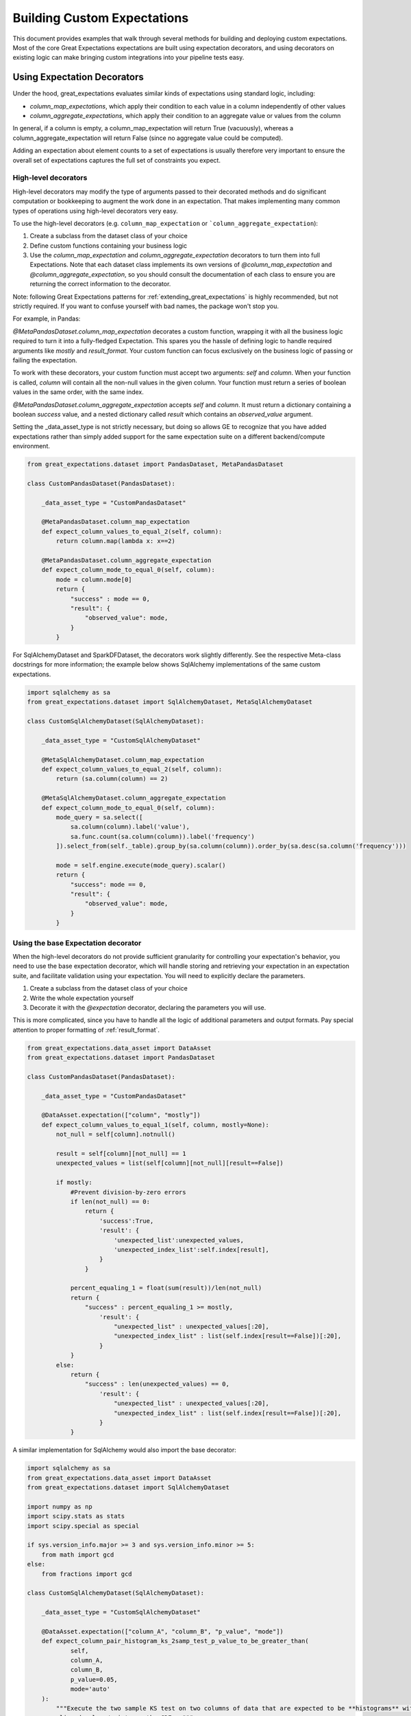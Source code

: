 .. _custom_expectations_reference:

####################################
Building Custom Expectations
####################################

This document provides examples that walk through several methods for building and deploying custom expectations.
Most of the core Great Expectations expectations are built using expectation decorators, and using decorators on
existing logic can make bringing custom integrations into your pipeline tests easy.

****************************************
Using Expectation Decorators
****************************************

Under the hood, great_expectations evaluates similar kinds of expectations using standard logic, including:

* `column_map_expectations`, which apply their condition to each value in a column independently of other values
* `column_aggregate_expectations`, which apply their condition to an aggregate value or values from the column

In general, if a column is empty, a column_map_expectation will return True (vacuously), whereas a
column_aggregate_expectation will return False (since no aggregate value could be computed).

Adding an expectation about element counts to a set of expectations is usually therefore very important to ensure
the overall set of expectations captures the full set of constraints you expect.


High-level decorators
========================================
High-level decorators may modify the type of arguments passed to their decorated methods and do significant
computation or bookkeeping to augment the work done in an expectation. That makes implementing many common types of
operations using high-level decorators very easy.

To use the high-level decorators (e.g. ``column_map_expectation`` or ```column_aggregate_expectation``):

1. Create a subclass from the dataset class of your choice
2. Define custom functions containing your business logic
3. Use the `column_map_expectation` and `column_aggregate_expectation` decorators to turn them into full Expectations. Note that each dataset class implements its own versions of `@column_map_expectation` and `@column_aggregate_expectation`, so you should consult the documentation of each class to ensure you are returning the correct information to the decorator.

Note: following Great Expectations patterns for :ref:`extending_great_expectations` is highly recommended, but not
strictly required. If you want to confuse yourself with bad names, the package won't stop you.

For example, in Pandas:

`@MetaPandasDataset.column_map_expectation` decorates a custom function, wrapping it with all the business logic
required to turn it into a fully-fledged Expectation. This spares you the hassle of defining logic to handle required
arguments like `mostly` and `result_format`. Your custom function can focus exclusively on the business logic of
passing or failing the expectation.

To work with these decorators, your custom function must accept two arguments: `self` and `column`. When your function
is called, `column` will contain all the non-null values in the given column. Your function must return a series of
boolean values in the same order, with the same index.

`@MetaPandasDataset.column_aggregate_expectation` accepts `self` and `column`. It must return a dictionary containing
a boolean `success` value, and a nested dictionary called `result` which contains an `observed_value` argument.

Setting the _data_asset_type is not strictly necessary, but doing so allows GE to recognize that you have added
expectations rather than simply added support for the same expectation suite on a different
backend/compute environment.

.. code-block:: python

    from great_expectations.dataset import PandasDataset, MetaPandasDataset

    class CustomPandasDataset(PandasDataset):

        _data_asset_type = "CustomPandasDataset"

        @MetaPandasDataset.column_map_expectation
        def expect_column_values_to_equal_2(self, column):
            return column.map(lambda x: x==2)

        @MetaPandasDataset.column_aggregate_expectation
        def expect_column_mode_to_equal_0(self, column):
            mode = column.mode[0]
            return {
                "success" : mode == 0,
                "result": {
                    "observed_value": mode,
                }
            }

For SqlAlchemyDataset and SparkDFDataset, the decorators work slightly differently. See the respective Meta-class
docstrings for more information; the example below shows SqlAlchemy implementations of the same custom expectations.

.. code-block:: python

    import sqlalchemy as sa
    from great_expectations.dataset import SqlAlchemyDataset, MetaSqlAlchemyDataset

    class CustomSqlAlchemyDataset(SqlAlchemyDataset):

        _data_asset_type = "CustomSqlAlchemyDataset"

        @MetaSqlAlchemyDataset.column_map_expectation
        def expect_column_values_to_equal_2(self, column):
            return (sa.column(column) == 2)

        @MetaSqlAlchemyDataset.column_aggregate_expectation
        def expect_column_mode_to_equal_0(self, column):
            mode_query = sa.select([
                sa.column(column).label('value'),
                sa.func.count(sa.column(column)).label('frequency')
            ]).select_from(self._table).group_by(sa.column(column)).order_by(sa.desc(sa.column('frequency')))

            mode = self.engine.execute(mode_query).scalar()
            return {
                "success": mode == 0,
                "result": {
                    "observed_value": mode,
                }
            }



Using the base Expectation decorator
========================================
When the high-level decorators do not provide sufficient granularity for controlling your expectation's behavior, you
need to use the base expectation decorator, which will handle storing and retrieving your expectation in an
expectation suite, and facilitate validation using your expectation. You will need to explicitly declare the parameters.

1. Create a subclass from the dataset class of your choice
2. Write the whole expectation yourself
3. Decorate it with the `@expectation` decorator, declaring the parameters you will use.

This is more complicated, since you have to handle all the logic of additional parameters and output formats.
Pay special attention to proper formatting of :ref:`result_format`.

.. code-block:: python

    from great_expectations.data_asset import DataAsset
    from great_expectations.dataset import PandasDataset

    class CustomPandasDataset(PandasDataset):

        _data_asset_type = "CustomPandasDataset"

        @DataAsset.expectation(["column", "mostly"])
        def expect_column_values_to_equal_1(self, column, mostly=None):
            not_null = self[column].notnull()

            result = self[column][not_null] == 1
            unexpected_values = list(self[column][not_null][result==False])

            if mostly:
                #Prevent division-by-zero errors
                if len(not_null) == 0:
                    return {
                        'success':True,
                        'result': {
                            'unexpected_list':unexpected_values,
                            'unexpected_index_list':self.index[result],
                        }
                    }

                percent_equaling_1 = float(sum(result))/len(not_null)
                return {
                    "success" : percent_equaling_1 >= mostly,
                        'result': {
                            "unexpected_list" : unexpected_values[:20],
                            "unexpected_index_list" : list(self.index[result==False])[:20],
                        }
                }
            else:
                return {
                    "success" : len(unexpected_values) == 0,
                        'result': {
                            "unexpected_list" : unexpected_values[:20],
                            "unexpected_index_list" : list(self.index[result==False])[:20],
                        }
                }


A similar implementation for SqlAlchemy would also import the base decorator:

.. code-block:: python

    import sqlalchemy as sa
    from great_expectations.data_asset import DataAsset
    from great_expectations.dataset import SqlAlchemyDataset

    import numpy as np
    import scipy.stats as stats
    import scipy.special as special

    if sys.version_info.major >= 3 and sys.version_info.minor >= 5:
        from math import gcd
    else:
        from fractions import gcd

    class CustomSqlAlchemyDataset(SqlAlchemyDataset):

        _data_asset_type = "CustomSqlAlchemyDataset"

        @DataAsset.expectation(["column_A", "column_B", "p_value", "mode"])
        def expect_column_pair_histogram_ks_2samp_test_p_value_to_be_greater_than(
                self,
                column_A,
                column_B,
                p_value=0.05,
                mode='auto'
        ):
            """Execute the two sample KS test on two columns of data that are expected to be **histograms** with
            aligned values/points on the CDF. ."""
            LARGE_N = 10000  # 'auto' will attempt to be exact if n1,n2 <= LARGE_N

            # We will assume that these are already HISTOGRAMS created as a check_dataset
            # either of binned values or of (ordered) value counts
            rows = sa.select([
                sa.column(column_A).label("col_A_counts"),
                sa.column(column_B).label("col_B_counts")
            ]).select_from(self._table).fetchall()

            cols = [col for col in zip(*rows)]
            cdf1 = np.array(cols[0])
            cdf2 = np.array(cols[1])
            n1 = cdf1.sum()
            n2 = cdf2.sum()
            cdf1 = cdf1 / n1
            cdf2 = cdf2 / n2

            # This code is taken verbatim from scipy implementation,
            # skipping the searchsorted (using sqlalchemy check asset as a view)
            # https://github.com/scipy/scipy/blob/v1.3.1/scipy/stats/stats.py#L5385-L5573
            cddiffs = cdf1 - cdf2
            minS = -np.min(cddiffs)
            maxS = np.max(cddiffs)
            alt2Dvalue = {'less': minS, 'greater': maxS, 'two-sided': max(minS, maxS)}
            d = alt2Dvalue[alternative]
            g = gcd(n1, n2)
            n1g = n1 // g
            n2g = n2 // g
            prob = -np.inf
            original_mode = mode
            if mode == 'auto':
                if max(n1, n2) <= LARGE_N:
                    mode = 'exact'
                else:
                    mode = 'asymp'
            elif mode == 'exact':
                # If lcm(n1, n2) is too big, switch from exact to asymp
                if n1g >= np.iinfo(np.int).max / n2g:
                    mode = 'asymp'
                    warnings.warn(
                        "Exact ks_2samp calculation not possible with samples sizes "
                        "%d and %d. Switching to 'asymp' " % (n1, n2), RuntimeWarning)

            saw_fp_error = False
            if mode == 'exact':
                lcm = (n1 // g) * n2
                h = int(np.round(d * lcm))
                d = h * 1.0 / lcm
                if h == 0:
                    prob = 1.0
                else:
                    try:
                        if alternative == 'two-sided':
                            if n1 == n2:
                                prob = stats._compute_prob_outside_square(n1, h)
                            else:
                                prob = 1 - stats._compute_prob_inside_method(n1, n2, g, h)
                        else:
                            if n1 == n2:
                                # prob = binom(2n, n-h) / binom(2n, n)
                                # Evaluating in that form incurs roundoff errors
                                # from special.binom. Instead calculate directly
                                prob = 1.0
                                for j in range(h):
                                    prob = (n1 - j) * prob / (n1 + j + 1)
                            else:
                                num_paths = stats._count_paths_outside_method(n1, n2, g, h)
                                bin = special.binom(n1 + n2, n1)
                                if not np.isfinite(bin) or not np.isfinite(num_paths) or num_paths > bin:
                                    raise FloatingPointError()
                                prob = num_paths / bin

                    except FloatingPointError:
                        # Switch mode
                        mode = 'asymp'
                        saw_fp_error = True
                        # Can't raise warning here, inside the try
                    finally:
                        if saw_fp_error:
                            if original_mode == 'exact':
                                warnings.warn(
                                    "ks_2samp: Exact calculation overflowed. "
                                    "Switching to mode=%s" % mode, RuntimeWarning)
                        else:
                            if prob > 1 or prob < 0:
                                mode = 'asymp'
                                if original_mode == 'exact':
                                    warnings.warn(
                                        "ks_2samp: Exact calculation incurred large"
                                        " rounding error. Switching to mode=%s" % mode,
                                        RuntimeWarning)

            if mode == 'asymp':
                # The product n1*n2 is large.  Use Smirnov's asymptoptic formula.
                if alternative == 'two-sided':
                    en = np.sqrt(n1 * n2 / (n1 + n2))
                    # Switch to using kstwo.sf() when it becomes available.
                    # prob = distributions.kstwo.sf(d, int(np.round(en)))
                    prob = distributions.kstwobign.sf(en * d)
                else:
                    m, n = max(n1, n2), min(n1, n2)
                    z = np.sqrt(m*n/(m+n)) * d
                    # Use Hodges' suggested approximation Eqn 5.3
                    expt = -2 * z**2 - 2 * z * (m + 2*n)/np.sqrt(m*n*(m+n))/3.0
                    prob = np.exp(expt)

            prob = (0 if prob < 0 else (1 if prob > 1 else prob))

            return {
                "success": prob > p_value,
                "result": {
                    "observed_value": prob,
                    "details": {
                        "ks_2samp_statistic": d
                    }
                }
            }

Rapid Prototyping
========================================

For rapid prototyping, the following syntax allows quick iteration on the logic for expectations.

.. code-block:: bash

    >> DataAsset.test_expectation_function(my_func)
    
    >> Dataset.test_column_map_expectation_function(my_map_func, column='my_column')
    
    >> Dataset.test_column_aggregate_expectation_function(my_agg_func, column='my_column')

These functions will return output just like regular expectations. However, they will NOT save a copy of the
expectation to the current expectation suite.

**************************************************
Using custom expectations
**************************************************

Let's suppose you've defined `CustomPandasDataset` in a module called `custom_dataset.py`. You can instantiate a
dataset with your custom expectations simply by adding `dataset_class=CustomPandasDataset` in `ge.read_csv`.

Once you do this, all the functionality of your new expectations will be available for uses.

.. code-block:: bash

    >> import great_expectations as ge
    >> from custom_dataset import CustomPandasDataset

    >> my_df = ge.read_csv("my_data_file.csv", dataset_class=CustomPandasDataset)

    >> my_df.expect_column_values_to_equal_1("all_twos")
    {
        "success": False,
        "unexpected_list": [2,2,2,2,2,2,2,2]
    }

A similar approach works for the command-line tool.

.. code-block:: bash

    >> great_expectations validation csv \
        my_data_file.csv \
        my_expectations.json \
        dataset_class=custom_dataset.CustomPandasDataset

.. _custom_expectations_in_datasource:

Using custom expectations with a Datasource
==================================================

To use custom expectations in a datasource or DataContext, you need to define the custom DataAsset in the datasource
configuration or batch_kwargs for a specific batch. Following the same example above, let's suppose you've defined
`CustomPandasDataset` in a module called `custom_dataset.py`. You can configure your datasource to return instances
of your custom DataAsset type by declaring that as the data_asset_type for the datasource to build.

If you are working a DataContext, simply placing `custom_dataset.py` in your configured plugin directory will make it
accessible, otherwise, you need to ensure the module is on the import path.

Once you do this, all the functionality of your new expectations will be available for use. For example, you could use
the datasource snippet below to configure a PandasDatasource that will produce instances of your new
CustomPandasDataset in a DataContext. Note the use of standard python dot notation to import.

.. code-block:: yaml

    datasources:
      my_datasource:
        class_name: PandasDatasource
        data_asset_type:
          module_name: custom_module.custom_dataset
          class_name: CustomPandasDataset
        generators:
          default:
            class_name: SubdirReaderBatchKwargsGenerator
            base_directory: /data
            reader_options:
              sep: \t

Note that we need to have added our **custom_dataset.py** to a directory called **custom_module** as in the directory
structure below.

.. code-block:: bash

    great_expectations
    ├── .gitignore
    ├── datasources
    ├── expectations
    ├── great_expectations.yml
    ├── notebooks
    │   ├── pandas
    │   ├── spark
    │   └── sql
    ├── plugins
    │   └── custom_module
    │       └── custom_dataset.py
    └── uncommitted
        ├── config_variables.yml
        ├── data_docs
        │   └── local_site
        ├── samples
        └── validations



.. code-block:: bash

    >> import great_expectations as ge
    >> context = ge.DataContext()
    >> my_df = context.get_batch(
        "my_datasource/default/my_file",
        "warning",
        context.yield_batch_kwargs("my_datasource/default/my_file"))

    >> my_df.expect_column_values_to_equal_1("all_twos")
    {
        "success": False,
        "unexpected_list": [2,2,2,2,2,2,2,2]
    }


